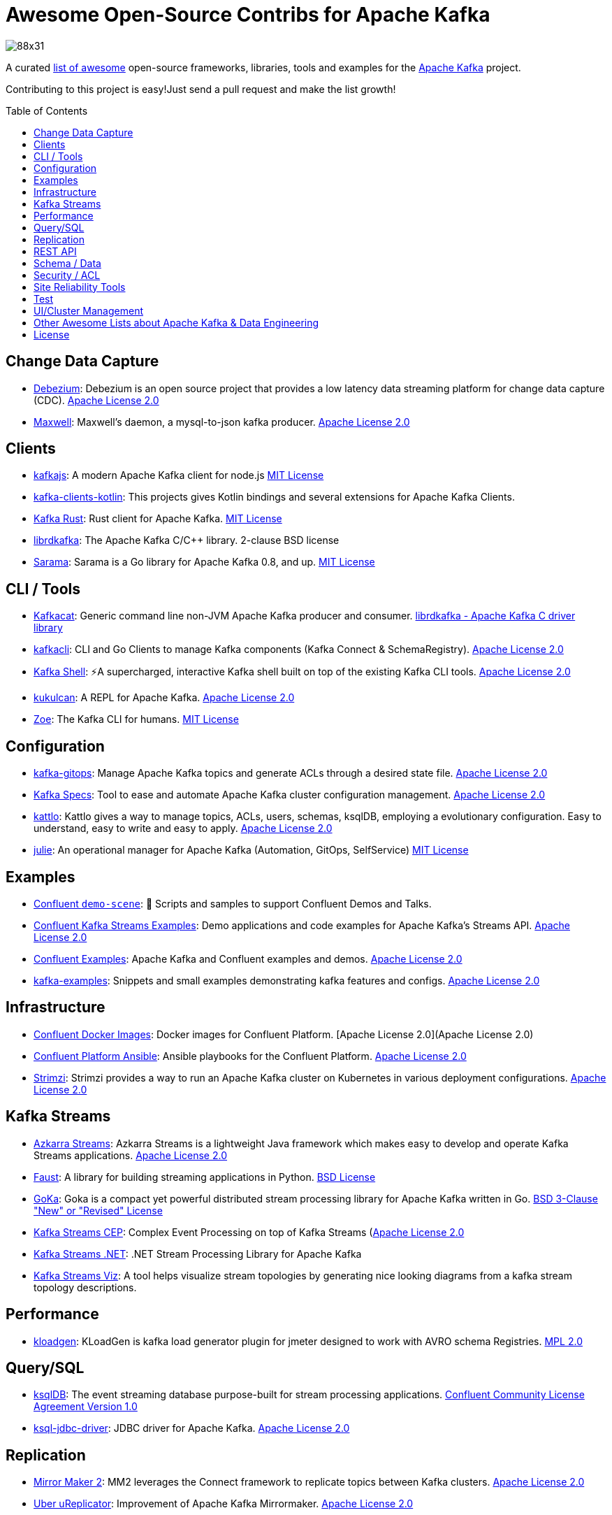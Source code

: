 = Awesome Open-Source Contribs for Apache Kafka
:toc:
:toc-placement!:

image::https://i.creativecommons.org/l/by-sa/4.0/88x31.png[]

A curated https://github.com/topics/awesome-list[list of awesome] open-source frameworks, libraries, tools and examples for the https://kafka.apache.org/[Apache Kafka] project.

Contributing to this project is easy!Just send a pull request and make the list growth!

toc::[]

== Change Data Capture

* https://github.com/debezium/debezium[Debezium]: Debezium is an open source project that provides a low latency data streaming platform for change data capture (CDC). https://github.com/debezium/debezium/blob/master/LICENSE.txt[Apache License 2.0]
* https://github.com/zendesk/maxwell[Maxwell]: Maxwell's daemon, a mysql-to-json kafka producer. https://github.com/zendesk/maxwell/blob/master/LICENSE[Apache License 2.0]

== Clients

* https://kafka.js.org/[kafkajs]: A modern Apache Kafka client for node.js https://github.com/tulios/kafkajs/blob/master/LICENSE[MIT License]
* https://github.com/streamthoughts/kafka-clients-kotlin[kafka-clients-kotlin]: This projects gives Kotlin bindings and several extensions for Apache Kafka Clients.
* https://github.com/kafka-rust/kafka-rust[Kafka Rust]: Rust client for Apache Kafka. https://github.com/kafka-rust/kafka-rust/blob/master/LICENCE[MIT License]
* https://github.com/edenhill/librdkafka[librdkafka]: The Apache Kafka C/C++ library. 2-clause BSD license
* https://github.com/Shopify/sarama[Sarama]: Sarama is a Go library for Apache Kafka 0.8, and up. https://github.com/Shopify/sarama/blob/master/LICENSE[MIT License]

== CLI / Tools

* https://github.com/edenhill/kafkacat[Kafkacat]: Generic command line non-JVM Apache Kafka producer and consumer. https://github.com/edenhill/kafkacat/blob/master/LICENSE[librdkafka - Apache Kafka C driver library]
* https://github.com/fhussonnois/kafkacli[kafkacli]: CLI and Go Clients to manage Kafka components (Kafka Connect & SchemaRegistry). https://github.com/fhussonnois/kafkacli/blob/master/LICENSE[Apache License 2.0]
* https://github.com/devshawn/kafka-shell[Kafka Shell]: ⚡A supercharged, interactive Kafka shell built on top of the existing Kafka CLI tools. https://github.com/devshawn/kafka-shell/blob/master/LICENSE[Apache License 2.0]
* https://github.com/mmolimar/kukulcan[kukulcan]: A REPL for Apache Kafka. https://github.com/mmolimar/kukulcan/blob/master/LICENSE[Apache License 2.0]
* https://github.com/adevinta/zoe[Zoe]: The Kafka CLI for humans. https://github.com/adevinta/zoe/blob/master/LICENSE.md[MIT License]

== Configuration

* https://github.com/devshawn/kafka-gitops[kafka-gitops]: Manage Apache Kafka topics and generate ACLs through a desired state file. https://github.com/devshawn/kafka-gitops/blob/master/LICENSE[Apache License 2.0]
* https://github.com/streamthoughts/kafka-specs[Kafka Specs]: Tool to ease and automate Apache Kafka cluster configuration management. https://github.com/streamthoughts/kafka-specs/blob/master/LICENSE[Apache License 2.0]
* https://kattlo.github.io/[kattlo]: Kattlo gives a way to manage topics, ACLs, users, schemas, ksqlDB, employing a evolutionary configuration. Easy to understand, easy to write and easy to apply. https://github.com/kattlo/kattlo-cli/blob/main/LICENSE[Apache License 2.0]
* https://github.com/kafka-ops/julie[julie]: An operational manager for Apache Kafka (Automation, GitOps, SelfService) https://github.com/kafka-ops/julie/blob/master/LICENSE[MIT License]

== Examples

* https://github.com/confluentinc/demo-scene/[Confluent `demo-scene`]: 👾 Scripts and samples to support Confluent Demos and Talks.
* https://github.com/confluentinc/kafka-streams-examples[Confluent Kafka Streams Examples]: Demo applications and code examples for Apache Kafka's Streams API. https://github.com/confluentinc/kafka-streams-examples/blob/5.4.0-post/LICENSE[Apache License 2.0]
* https://github.com/confluentinc/examples[Confluent Examples]: Apache Kafka and Confluent examples and demos. https://github.com/confluentinc/examples/blob/5.4.0-post/LICENSE[Apache License 2.0]
* https://github.com/gwenshap/kafka-examples[kafka-examples]: Snippets and small examples demonstrating kafka features and configs. https://github.com/gwenshap/kafka-examples/blob/master/LICENSE[Apache License 2.0]

== Infrastructure

* https://hub.docker.com/u/confluentinc/[Confluent Docker Images]: Docker images for Confluent Platform. [Apache License 2.0](Apache License 2.0)
* https://github.com/confluentinc/cp-ansible[Confluent Platform Ansible]: Ansible playbooks for the Confluent Platform. https://github.com/confluentinc/cp-ansible/blob/5.4.0-post/LICENSE.md[Apache License 2.0]
* https://strimzi.io/[Strimzi]: Strimzi provides a way to run an Apache Kafka cluster on Kubernetes in various deployment configurations. https://strimzi.io/LICENSE[Apache License 2.0]

== Kafka Streams

* https://github.com/streamthoughts/azkarra-streams[Azkarra Streams]: Azkarra Streams is a lightweight Java framework which makes easy to develop and operate Kafka Streams applications. https://github.com/streamthoughts/azkarra-streams/blob/master/LICENSE[Apache License 2.0]
* https://faust.readthedocs.io/en/latest/[Faust]: A library for building streaming applications in Python. https://github.com/robinhood/faust/blob/master/LICENSE[BSD License]
* https://github.com/lovoo/goka[GoKa]: Goka is a compact yet powerful distributed stream processing library for Apache Kafka written in Go. https://github.com/lovoo/goka/blob/master/LICENSE[BSD 3-Clause "New" or "Revised" License]
* https://github.com/fhussonnois/kafkastreams-cep[Kafka Streams CEP]: Complex Event Processing on top of Kafka Streams (https://github.com/fhussonnois/kafkastreams-cep/blob/master/LICENCE[Apache License 2.0]
* https://github.com/LGouellec/kafka-streams-dotnet[Kafka Streams .NET]: .NET Stream Processing Library for Apache Kafka
* https://github.com/zz85/kafka-streams-viz[Kafka Streams Viz]: A tool helps visualize stream topologies by generating nice looking diagrams from a kafka stream topology descriptions.

== Performance

* https://github.com/corunet/kloadgen[kloadgen]: KLoadGen is kafka load generator plugin for jmeter designed to work with AVRO schema Registries. https://github.com/corunet/kloadgen/blob/master/LICENSE[MPL 2.0]

== Query/SQL

* https://ksqldb.io/[ksqlDB]: The event streaming database purpose-built for stream processing applications. https://github.com/confluentinc/ksql/blob/master/LICENSE[Confluent Community License Agreement Version 1.0]
* https://github.com/mmolimar/ksql-jdbc-driver[ksql-jdbc-driver]: JDBC driver for Apache Kafka. https://github.com/mmolimar/ksql-jdbc-driver/blob/master/LICENSE[Apache License 2.0]

== Replication

* https://github.com/apache/kafka/tree/trunk/connect/mirror[Mirror Maker 2]: MM2 leverages the Connect framework to replicate topics between Kafka clusters. https://github.com/apache/kafka/blob/trunk/LICENSE[Apache License 2.0]
* https://github.com/uber/uReplicator[Uber uReplicator]: Improvement of Apache Kafka Mirrormaker. https://github.com/uber/uReplicator/blob/master/LICENSE[Apache License 2.0]

== REST API

* https://github.com/confluentinc/kafka-rest[Kafka REST Proxy]: Confluent REST Proxy for Kafka. https://github.com/confluentinc/kafka-rest/blob/master/LICENSE[Confluent Community License Agreement Version 1.0]

== Schema / Data

* https://javro.github.io/[Javro]: Javro is an interface allowing you to write Avro schemas with ease, to validate it, and to preview it into JSON format with samples. https://github.com/javro/javro/blob/master/LICENSE[Gpl 3.0]
* https://github.com/confluentinc/schema-registry[Confluent Schema Registry]: Confluent Schema Registry for Kafka. https://github.com/confluentinc/schema-registry/blob/master/LICENSE[Confluent Community License Agreement Version 1.0]

== Security / ACL

* https://github.com/simplesteph/kafka-security-manager[kafka-security-manager]: Manage your Kafka ACL at scale. https://github.com/simplesteph/kafka-security-manager/blob/master/LICENSE.txt[MIT License]
* https://github.com/QuickSign/kafka-encryption[kafka-encryption]: About Kafka End to End Encryption. https://github.com/QuickSign/kafka-encryption/blob/master/LICENSE[Apache License 2.0]

== Site Reliability Tools

* https://github.com/linkedin/Burrow[Burrow(Linkedin)]: Kafka Consumer Lag Checking. https://github.com/linkedin/Burrow/blob/master/LICENSE[Apache License 2.0]
* https://github.com/uber/chaperone[Chaperone( Uber)]: As Kafka audit system, Chaperone monitors the completeness and latency of data stream.The audit metrics are persisted in database for Kafka users to quantify the loss of their topics if any. https://github.com/uber/chaperone/blob/master/LICENSE[Apache License 2.0]
* https://github.com/linkedin/cruise-control[Cruise Control(Linkedin)]: Cruise-control is the first of its kind to fully automate the dynamic workload rebalance and self-healing of a kafka cluster.It provides great value to Kafka users by simplifying the operation of Kafka clusters. https://github.com/linkedin/cruise-control/blob/master/LICENSE[BSD 2-Clause "Simplified" License]
* https://github.com/pinterest/doctorkafka[Doctor Kafka(Pinterest)]: DoctorKafka is a service for Kafka cluster auto healing and workload balancing. https://github.com/pinterest/doctorkafka/blob/master/LICENSE[Apache License 2.0]
* https://github.com/DataDog/kafka-kit[kafka-kit (Datadog)]: Kafka data mapping and recovery tools. https://github.com/DataDog/kafka-kit/blob/master/LICENSE[Apache License 2.0]
* https://github.com/linkedin/kafka-monitor[Kafka Monitor(Linkedin)]: Xinfra Monitor monitors the availability of Kafka clusters by producing synthetic workloads using end-to-end pipelines to obtain derived vital statistics - E2E latency, service availability & message loss rate.It reassigns partition & trigger preferred leader election to ensure each broker acts as leader of at least 1 partition of monitor topic. https://github.com/linkedin/kafka-monitor/blob/master/LICENSE[Apache License 2.0]
* https://github.com/streamthoughts/kafka-monitoring-stack-docker-compose[kafka-monitoring-stack-docker-compose]: Demonstration on how to monitor Kafka using Prometheus and Grafana. https://github.com/streamthoughts/kafka-monitoring-stack-docker-compose/blob/master/LICENSE[Apache License 2.0]

== Test

* https://github.com/salesforce/kafka-junit[Kafka Junit]: This library wraps Kafka's embedded test cluster, allowing you to more easily create and run integration tests using JUnit against a "real" kafka server running within the context of your tests.No need to stand up an external kafka cluster! https://github.com/salesforce/kafka-junit/blob/master/LICENSE.txt[BSD 3-Clause "New" or "Revised" License]
* https://kafka.apache.org/24/documentation/streams/developer-guide/testing.html[kafka-streams-test-utils]: Testing Kafka Streams.Apache License 2.0
* https://github.com/jpzk/mockedstreams[Mocked Streams]: Scala DSL for Unit-Testing Processing Topologies in Kafka Streams. https://github.com/jpzk/mockedstreams/blob/master/LICENSE[Apache License 2.0]
* https://www.testcontainers.org/modules/kafka/[Test Container for Apache Kafka]: Testcontainers can be used to automatically instantiate and manage Apache Kafka containers.More precisely Testcontainers uses the official Docker images for Confluent OSS Platform. https://github.com/testcontainers/testcontainers-java/blob/master/LICENSE[MIT License]

== UI/Cluster Management

* https://github.com/tchiotludo/akhq[AKHQ]: Kafka GUI for Apache Kafka to manage topics, topics data, consumers group, schema registry, connect and more. https://github.com/tchiotludo/kafkahq/blob/dev/LICENSE[Apache License 2.0]
* https://github.com/yahoo/CMAK[CMAK]: CMAK (previously known as Kafka Manager) is a tool for managing Apache Kafka clusters.See below for details about the name change. https://github.com/yahoo/CMAK/blob/master/LICENSE[Apache License 2.0]
* https://github.com/obsidiandynamics/kafdrop[Kafdrop – Kafka Web UI]: Kafdrop is a web UI for viewing Kafka topics and browsing consumer groups.The tool displays information such as brokers, topics, partitions, consumers, and lets you view messages. https://github.com/obsidiandynamics/kafdrop/blob/master/LICENSE[Apache License 2.0]
* https://www.kafka-eagle.org/[Kafka Eagle]: A easy and high-performance monitoring system, as well as offsets or metadata and other kafka information. https://github.com/smartloli/kafka-eagle/blob/master/LICENSE[Apache License 2.0]
* https://kafkawize.com/[Kafkawize]: Kafkawize : A Self service Apache Kafka Topic Management tool/portal.A Web application which automates the process of creating and browsing Kafka topics, acls, schemas by introducing roles/authorizations to users of various teams of an org. https://github.com/muralibasani/kafkawize/blob/master/LICENSE[Apache License 2.0]
* https://github.com/oslabs-beta/klustr[klustr]: Monitoring tool and graphic visualizer for Apache Kafka that helps you track key metrics about your cluster in real-time. https://github.com/oslabs-beta/klustr/blob/main/LICENSE[MIT License]
* https://github.com/zalando-incubator/remora[Remora]: Kafka consumer lag-checking application for monitoring, written in Scala and Akka HTTP; a wrap around the Kafka consumer group command.Integrations with Cloudwatch and Datadog.Authentication recently added. https://github.com/zalando-incubator/remora/blob/master/LICENSE[MIT License]

== Other Awesome Lists about Apache Kafka & Data Engineering
* https://github.com/gunnarmorling/awesome-opensource-data-engineering/[Awesome Open-Source Data Engineering]
* https://github.com/igorbarinov/awesome-data-engineering[Awesome Data Engineering]
* https://github.com/infoslack/awesome-kafka[infoslack/awesome-kafka]: This list is for anyone wishing to learn about Apache Kafka, but do not have a starting point.
* https://github.com/dharmeshkakadia/awesome-kafka[dharmeshkakadia/awesome-kafka]: Everything about Apache Kafka
* https://cwiki.apache.org/confluence/display/KAFKA/Ecosystem[Apache Kafka Ecosystem]

== License
This work is licensed under a http://creativecommons.org/licenses/by-sa/4.0/[Creative Commons Attribution-ShareAlike 4.0 International License].
